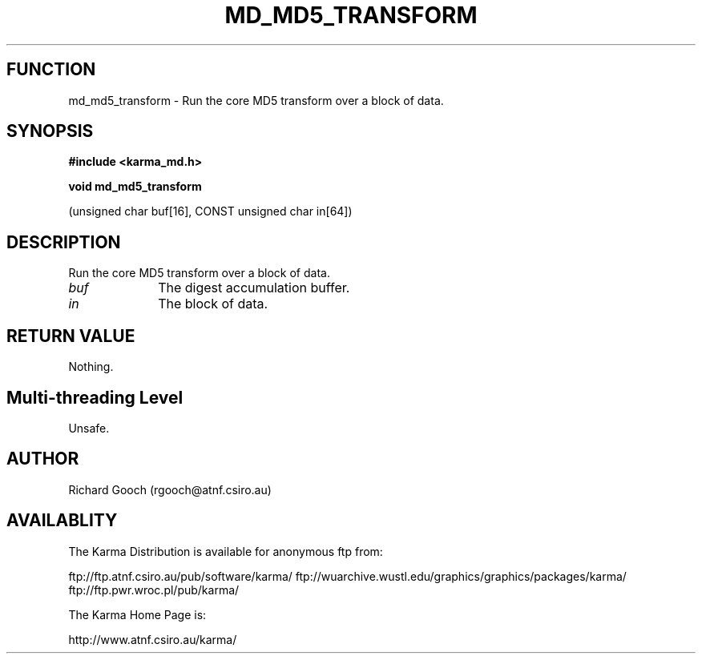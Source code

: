 .TH MD_MD5_TRANSFORM 3 "13 Nov 2005" "Karma Distribution"
.SH FUNCTION
md_md5_transform \- Run the core MD5 transform over a block of data.
.SH SYNOPSIS
.B #include <karma_md.h>
.sp
.B void md_md5_transform
.sp
(unsigned char buf[16], CONST unsigned char in[64])
.SH DESCRIPTION
Run the core MD5 transform over a block of data.
.IP \fIbuf\fP 1i
The digest accumulation buffer.
.IP \fIin\fP 1i
The block of data.
.SH RETURN VALUE
Nothing.
.SH Multi-threading Level
Unsafe.
.SH AUTHOR
Richard Gooch (rgooch@atnf.csiro.au)
.SH AVAILABLITY
The Karma Distribution is available for anonymous ftp from:

ftp://ftp.atnf.csiro.au/pub/software/karma/
ftp://wuarchive.wustl.edu/graphics/graphics/packages/karma/
ftp://ftp.pwr.wroc.pl/pub/karma/

The Karma Home Page is:

http://www.atnf.csiro.au/karma/
